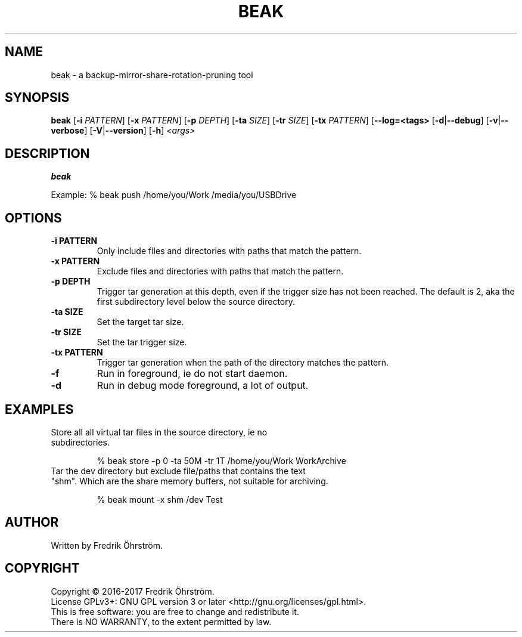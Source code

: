 .TH BEAK 1
.SH NAME
beak \- a backup-mirror-share-rotation-pruning tool

.SH SYNOPSIS
.B beak
[\fB\-i\fR \fIPATTERN\fR]
[\fB\-x\fR \fIPATTERN\fR]
[\fB\-p\fR \fIDEPTH\fR]
[\fB\-ta\fR \fISIZE\fR]
[\fB\-tr\fR \fISIZE\fR]
[\fB\-tx\fR \fIPATTERN\fR]
[\fB\--log=<tags>\fR
[\fB\-d\fR|\fB\--debug\fR]
[\fB\-v\fR|\fB\--verbose\fR]
[\fB\-V\fR|\fB\--version\fR]
[\fB\-h\fR]
\fI<args>\fR

.SH DESCRIPTION
.B beak

Example:    % beak push /home/you/Work /media/you/USBDrive

.SH OPTIONS
.TP
.BR \-i " " PATTERN
Only include files and directories with paths that match the pattern.

.TP
.BR \-x " " PATTERN
Exclude files and directories with paths that match the pattern.

.TP
.BR \-p " " DEPTH
Trigger tar generation at this depth, even if the trigger size has not been reached.
The default is 2, aka the first subdirectory level below the source directory.

.TP
.BR \-ta " " SIZE
Set the target tar size.

.TP
.BR \-tr " " SIZE
Set the tar trigger size.

.TP
.BR \-tx " " PATTERN
Trigger tar generation when the path of the directory matches the pattern.

.TP
.BR \-f
Run in foreground, ie do not start daemon.

.TP
.BR \-d
Run in debug mode foreground, a lot of output.

.SH EXAMPLES
.TP

Store all all virtual tar files in the source directory, ie no subdirectories.

% beak store -p 0 -ta 50M -tr 1T /home/you/Work WorkArchive

.TP
Tar the dev directory but exclude file/paths that contains the text "shm". Which are the share memory buffers, not suitable for archiving.

% beak mount -x shm /dev Test

.SH AUTHOR
Written by Fredrik Öhrström.

.SH COPYRIGHT
Copyright \(co 2016-2017 Fredrik Öhrström.
.br
License GPLv3+: GNU GPL version 3 or later <http://gnu.org/licenses/gpl.html>.
.br
This is free software: you are free to change and redistribute it.
.br
There is NO WARRANTY, to the extent permitted by law.
